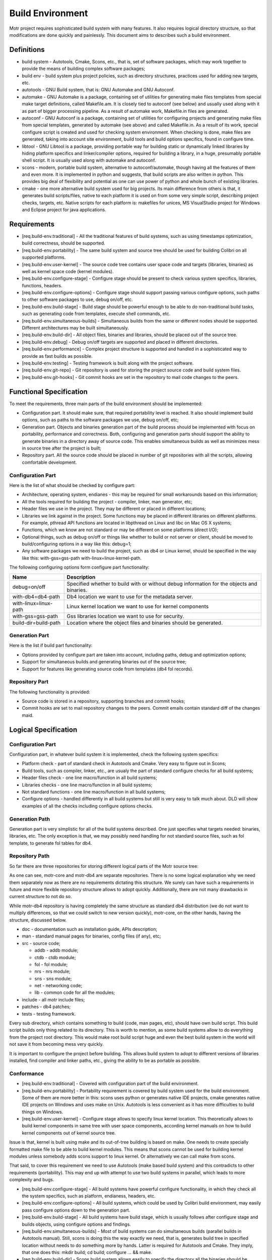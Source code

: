 =================
Build Environment
=================

Motr project requires sophisticated build system with many features. It also requires logical directory structure, so that modifications are done quickly and painlessly. This document aims to describes such a build environment.

***************
Definitions
***************

- build system - Autotools, Cmake, Scons, etc., that is, set of software packages, which may work together to provide the means of building complex software packages;\

- build env - build system plus project policies, such as directory structures, practices used for adding new targets, etc.

- autotools - GNU Build system, that is: GNU Automake and GNU Autoconf.

- automake - GNU Automake is a package, containing set of utilities for generating make files templates from special make target definitions, called Makefile.am. It is closely tied to autoconf (see below) and usually used along with it as part of bigger processing pipeline. As a result of automake work, Makefile.in files are generated.

- autoconf - GNU Autoconf is a package, containing set of utilities for configuring projects and generating make files from special templates, generated by automake (see above) and called Makefile.in. As a result of its work, special configure script is created and used for checking system environment. When checking is done, make files are generated, taking into account site environment, build tools and build options specifics, found in configure time.

- libtool - GNU Libtool is a package, providing portable way for building static or dynamically linked libraries by hiding platform specifics and linker/compiler options, required for building a library, in a huge, presumably portable shell script. It is usually used along with automake and autoconf.

- scons - modern, portable build system, alternative to autoconf/automake, though having all the features of them and even more. It is implemented in python and suggests, that build scripts are also written in python. This provides big deal of flexibility and potential as one can use power of python and whole bunch of existing libraries.

- cmake - one more alternative build system used for big projects. Its main difference from others is that, it generates build scripts/files, native to each platform it is used on from some very simple script, describing project checks, targets, etc. Native scripts for each platform is: makefiles for unices, MS VisualStudio project for Windows and Eclipse project for java applications.

***************
Requirements
***************

- [req.build-env.traditional] - All the traditional features of build systems, such as using timestamps optimization, build correctness, should be supported.

- [req.build-env.portability] - The same build system and source tree should be used for building Colibri on all supported platforms.

- [req.build-env.user-kernel] - The source code tree contains user space code and targets (libraries, binaries) as well as kernel space code (kernel modules).

- [req.build-env.configure-stage] - Configure stage should be present to check various system specifics, libraries, functions, headers.

- [req.build-env.configure-options] - Configure stage should support passing various configure options, such paths to other software packages to use, debug on/off, etc.

- [req.build-env.build-stage] - Build stage should be powerful enough to be able to do non-traditional build tasks, such as generating code from templates, execute shell commands, etc.

- [req.build-env.simultaneous-builds] - Simultaneous builds from the same or different nodes should be supported. Different architectures may be built simultaneously.

- [req.build-env.build-dir] - All object files, binaries and libraries, should be placed out of the source tree.

- [req.build-env.debug] - Debug on/off targets are supported and placed in different directories.

- [req.build-env.performance] - Complex project structure is supported and handled in a sophisticated way to provide as fast builds as possible.

- [req.build-env.testing] - Testing framework is built along with the project software.

- [req.build-env.git-repo] - Git repository is used for storing the project source code and build system files.

- [req.build-env.git-hooks] - Git commit hooks are set in the repository to mail code changes to the peers.

************************
Functional Specification
************************

To meet the requirements, three main parts of the build environment should be implemented:

- Configuration part. It should make sure, that required portability level is reached. It also should implement build options, such as paths to the software packages we use, debug on/off, etc;

- Generation part. Objects and binaries generation part of the build process should be implemented with focus on portability, performance and correctness. Both, configuring and generation parts should support the ability to generate binaries in a directory away of source code. This enables simultaneous builds as well as minimizes mess in source tree after the project is built;

- Repository part. All the source code should be placed in number of git repositories with all the scripts, allowing comfortable development.

Configuration Part
===================

Here is the list of what should be checked by configure part:

- Architecture, operating system, endianes - this may be required for small workarounds based on this information;

- All the tools required for building the project - compiler, linker, man generator, etc;

- Header files we use in the project. They may be different or placed in different locations;

- Libraries we link against in the project. Some functions may be placed in different libraries on different platforms. For example, pthread API functions are located in libpthread on Linux and libc on Mac OS X systems;

- Functions, which we know are not standard or may be different on some platforms (direct I/O);

- Optional things, such as debug on/off or things like whether to build or not server or client, should be moved to build/configuring options in a way like this: debug=1;

- Any software packages we need to build the project, such as db4 or Linux kernel, should be specified in the way like this: with-gss=gss-path with-linux=linux-kernel-path.

The following configuring options form configure part functionality:

+------------------------+-------------------------------------------------------------------------------------------+
|**Name**                |**Description**                                                                            |
+========================+===========================================================================================+
|debug=on/off            |Specified whether to build with or without debug information for the objects and binaries. |
+------------------------+-------------------------------------------------------------------------------------------+
|with-db4=db4-path       |    Db4 location we want to use for the metadata server.                                   |
+------------------------+-------------------------------------------------------------------------------------------+
|with-linux=linux-path   | Linux kernel location we want to use for kernel components                                |
+------------------------+-------------------------------------------------------------------------------------------+
|with-gss=gss-path       | Gss libraries location we want to use for security.                                       |
+------------------------+-------------------------------------------------------------------------------------------+
|build-dir=build-path    |  Location where the object files and binaries should be generated.                        |
+------------------------+-------------------------------------------------------------------------------------------+

Generation Part
===============

Here is the list if build part functionality:

- Options provided by configure part are taken into account, including paths, debug and optimization options;

- Support for simultaneous builds and generating binaries out of the source tree;

- Support for features like generating source code from templates (db4 fol records).

Repository Part
===============

The following functionality is provided:

- Source code is stored in a repository, supporting branches and commit hooks;

- Commit hooks are set to mail repository changes to the peers. Commit emails contain standard diff of the changes maid.

*********************
Logical Specification
*********************

Configuration Part
===================

Configuration part, in whatever build system it is implemented, check the following system specifics:

- Platform check - part of standard check in Autotools and Cmake. Very easy to figure out in Scons;

- Build tools, such as compiler, linker, etc., are usualy the part of standard configure checks for all build systems;

- Header files check - one line macro/function in all build systems;

- Libraries checks - one line macro/function in all build systems;

- Not standard functions - one line macro/function in all build systems;

- Configure options - handled differently in all build systems but still is very easy to talk much about. DLD will show examples of all the checks including configure options checks.

Generation Path
===============

Generation part is very simplistic for all of the build systems described. One just specifies what targets needed: binaries, libraries, etc. The only exception is that, we may possibly need handling for not standard source files, such as fol template, to generate fol tables for db4.

Repository Path
================

So far there are three repositories for storing different logical parts of the Motr source tree:

.. image:: Images/REP.PNG

As one can see, motr-core and motr-db4 are separate repositories. There is no some logical explanation why we need them separately now as there are no requirements dictating this structure. We surely can have such a requirements in future and more flexible repository structure allows to adopt quickly. Additionally, there are not many drawbacks in current structure to not do so.

While motr-db4 repository is having completely the same structure as standard db4 distribution (we do not want to multiply differences, so that we could switch to new version quickly), motr-core, on the other hands, having the structure, discussed below.

- doc - documentation such as installation guide, APIs description;

- man - standard manual pages for binaries, config files (if any), etc;

- src - source code;

  - addb - addb module;

  - ctdb - ctdb module;

  - fol - fol module;

  - nrs - nrs module;

  - sns - sns module;

  - net - networking code;

  - lib - common code for all the modules;

- include - all motr include files;

- patches - db4 patches;

- tests - testing framework.

Every sub directory, which contains something to build (code, man pages, etc), should have own build script. This build script builds only thing related to its directory. This is worth to mention, as some build systems allow to do everything from the project root directory. This would make root build script huge and even the best build system in the world will not save it from becoming mess very quickly.

It is important to configure the project before building. This allows build system to adopt to different versions of libraries installed, find compiler and linker paths, etc., giving the ability to be as portable as possible.

Conformance
===============

- [req.build-env.traditional] - Covered with configuration part of the build environment.

- [req.build-env.portability] - Portability requirement is covered by build system used for the build environment. Some of them are more better in this: scons uses python or generates native IDE projects, cmake generates native IDE projects on Windows and uses make on Unix. Autotools is less convenient as it has more difficulties to build things on Windows.

- [req.build-env.user-kernel] - Configure stage allows to specify linux kernel location. This theoretically allows to build kernel components in same tree with user space components, according kernel manuals on how to build kernel components out of kernel source tree.

Issue is that, kernel is built using make and its out-of-tree building is based on make. One needs to create specially formatted make file to be able to build kernel modules. This means that scons cannot be used for building kernel modules unless somebody adds scons support to linux kernel. Or alternatively we can call make from scons.

That said, to cover this requirement we need to use Autotools (make based build system) and this contradicts to other requirements (portability). This may end up with attempt to use two build systems in parallel, which leads to more complexity and bugs.

- [req.build-env.configure-stage] - All build systems have powerful configure functionality, in which they check all the system specifics, such as platform, endianess, headers, etc.

- [req.build-env.configure-options] - All build systems, which could be used by Colibri build environment, may easily pass configure options down to the generation part.

- [req.build-env.build-stage] - All build systems have build stage, which is usually follows after configure stage and builds objects, using configure options and findings.

- [req.build-env.simultaneous-builds] - Most of build systems can do simultaneous builds (parallel builds in Autotools manual). Still, scons is doing this the way exactly we need, that is, generates build tree in specified location without needs to do something more by hands. Latter is required for Autotools and Cmake. They imply, that one does this: mkdir build; cd build; configure ... && make.

- [req.build-env.build-dir] - Scons build system allows easily to specify the directory all the binaries should be generated in. Others do not allow to do it simple-portable way.

- [req.build-env.debug] - Just one of options. May be handled easily by all build systems.

- [req.build-env.performance] - Scons provides slightly more flexibility here due to rich set of "deciders" - functions to check if source file has changed since last build. It also may be much faster than autotools because of caches and different way of building the sources (no need to chdir to every single directory all the time).

- [req.build-env.testing] - We just create tests directory, place tests code there and build it all along with the rest of the package.

Dependencies
===============

- configure-stage

  - scons

    - python

  - autotools

    - bash

      - cygwin (Windows)

  - cmake

    - bash

      - cygwin (Windows)


    - cmake interpreter

- build-stage

  - scons

    - python

    - make

    - gcc, linker

  - autotools

    - make

    - gcc, linker

  - cmake

    - native build tool

- git

  - server side hooks
  
Refinement
==========

Scons Specifics
----------------

- Scons scripts run into two phases:

  - Preparation. All the code in script is executed. All targets like Program, Library or Object are added to special construction list;

  - Construction. Construction list, formed in previous stage, is processed to build all the targets specified. Everything that builds with custom builder, will be also built in construction phase. This means, that custom builders are better not used for generating source code from templates, because generation will happen in construction phase, where the source code has to be already generated.

- There is possibility to define custom Builder (builds non-standard input files) and Scanner (parses non-standard input files).

Linking against non installed libraries
---------------------------------------

One more thing to work out deeply in the DLD is linking against not installed shared libraries. We may potentially have this need to link against our custom db-4 version. Issue is that, linking against such libraries means that they cannot be found by dynamic linker and as such, cannot be used without additional hands work like setting up LD_LIBRARY_PATH. Worth to say, that most of build system rely and recommend to link against installed libraries.

This all raises couple of rather important questions, which should be discussed in the DLD:

- Do we really need to link against not-installed db-4 libraries or we better install them?

- If we do install them, should we rename them to not conflict with already installed libraries in the system or should we maintain our custom db-4 APIs the way that it is still usable for the rest of system tools?

- If we do not install our custom db-4, is it good style to link against it statically?

Building Kernel Modules
------------------------

There is an issue with building kernel modules using scons. As kernel is make based, one needs to generate specially formatted makefiles and call make from scons script. This is not looking very well. We need to think on how to solve this.

There are three ways of solving this:

- Generate makefiles and call make from scons;

- Reject scons completely and use Autotools (contradicts to portability use cases);

- Add scons support to linux kernel (lots of effort and out of our main focus).

***************
State
***************

Events and Transitions
=========================

Events:

- debug on/off is specified;

- with-db4 option is specified;

- architecture is detected;

- build dir is specified;

- build failure

States:

- configuring;

- generation

State Invariants
=================

Whole the build environment changes its state from configuring to generating. In scons this is done seamlessly, without user attention. Still these two states are separated in time.

Concurrency Control
===================

- [concur.simultaneous-build.different-nodes] - Separate build directories are used for maintaining consistency. Dir names are formed using node name and architecture name. In correctly configured network, this ensures correct simultaneous build;

- [concur.simultaneous-build.same-node] - Separate build directories are used for maintaining consistency. Directory names are specified by user, running the build command.






